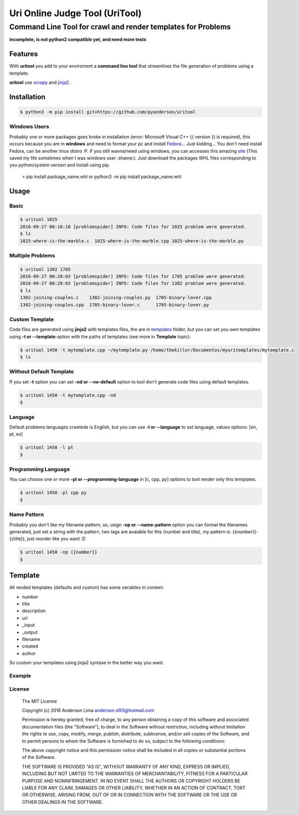===============================
Uri Online Judge Tool (UriTool)
===============================
-------------------------------------------------------------
Command Line Tool for crawl and render templates for Problems
-------------------------------------------------------------

**incomplete, is not python2 compatible yet, and need more tests**

Features
========

With **uritool** you add to your enviroment a  **command line tool**
that streamlines the file generation of problems using a template.

**uritool** use `scrapy <https://scrapy.org/>`_ and `jinja2 <http://jinja.pocoo.org/docs/dev/>`_.

Installation
============
.. code-block:: console

    $ python3 -m pip install git+https://github.com/pyanderson/uritool

Windows Users
-------------
Probably one or more packages goes broke in installation (error: Microsoft Visual C++ 
{{ version }} is required), this occurs because you are in **windows** and need to format 
your pc and install `Fedora <https://getfedora.org/>`_... Just kidding... You don't need install Fedora, can be
another linux distro :P. If you still wanna/need using windows, you can accesses this
amazing `site <http://www.lfd.uci.edu/~gohlke/pythonlibs/>`_ (This saved my life sometimes when I was windows
user :shame:). Just download the packages WHL files corresponding to you python/system
version and install using pip.

    > pip install package_name.whl or python3 -m pip install package_name.whl

Usage
=====
Basic
-----
.. code-block:: console

    $ uritool 1025
    2016-09-27 00:18:10 [problemspider] INFO: Code files for 1025 problem were generated.
    $ ls
    1025-where-is-the-marble.c  1025-where-is-the-marble.cpp 1025-where-is-the-marble.py

Multiple Problems
-----------------

.. code-block:: console

    $ uritool 1302 1705
    2016-09-27 00:28:03 [problemspider] INFO: Code files for 1705 problem were generated.
    2016-09-27 00:28:03 [problemspider] INFO: Code files for 1302 problem were generated.
    $ ls
    1302-joining-couples.c    1302-joining-couples.py  1705-binary-lover.cpp
    1302-joining-couples.cpp  1705-binary-lover.c      1705-binary-lover.py

Custom Template
---------------
Code files are generated using **jinja2** with templates files, the are in `templates <https://github.com/pyanderson/uritool/tree/master/uritool>`_ folder,
but you can set you own templates using **-t or --template** option with the paths
of templates (see more in **Template** topic):

.. code-block:: console

    $ uritool 1450 -t mytemplate.cpp ~/mytemplate.py /home/thekiller/Documentos/myuritemplates/mytemplate.c
    $ ls

Without Default Template
------------------------
If you set **-t** option you can set **-nd or --no-default** option to tool
don't generate code files using default templates.

.. code-block:: console

    $ uritool 1450 -t mytemplate.cpp -nd
    $

Language
--------
Default problems languages crawleds is English, but you can use **-l or
--language** to set language, values options: [en, pt, es]

.. code-block:: console

    $ uritool 1450 -l pt
    $

Programming Language
--------------------
You can choose one or more **-pl or --programming-language** in [c, cpp, py]
options to tool render only this templates.

.. code-block:: console

    $ uritool 1450 -pl cpp py
    $

Name Pattern
------------
Probably you don't like my filename pattern, so, usign **-np or
--name-pattern** option you can format the filenames generated, just set a
string with the pattern, two tags are avaiable for this (number and title), my
pattern is: {{number}}-{{title}}, just reorder like you want :D

.. code-block:: console

    $ uritool 1450 -np {{number}}
    $

Template
========
All rended templates (defaults and custom) has some variables in context:

* number
* title
* description
* url
* _input
* _output
* filename
* created
* author

So custom your templates using jinja2 syntaxe in the better way you want.

Example
-------

License
-------
 The MIT License

 Copyright (c) 2016 Anderson Lima anderson.sl93@hotmail.com

 Permission is hereby granted, free of charge, to any person obtaining a copy
 of this software and associated documentation files (the "Software"), to deal
 in the Software without restriction, including without limitation the rights
 to use, copy, modify, merge, publish, distribute, sublicense, and/or sell
 copies of the Software, and to permit persons to whom the Software is
 furnished to do so, subject to the following conditions:

 The above copyright notice and this permission notice shall be included in
 all copies or substantial portions of the Software.

 THE SOFTWARE IS PROVIDED "AS IS", WITHOUT WARRANTY OF ANY KIND, EXPRESS OR
 IMPLIED, INCLUDING BUT NOT LIMITED TO THE WARRANTIES OF MERCHANTABILITY,
 FITNESS FOR A PARTICULAR PURPOSE AND NONINFRINGEMENT. IN NO EVENT SHALL THE
 AUTHORS OR COPYRIGHT HOLDERS BE LIABLE FOR ANY CLAIM, DAMAGES OR OTHER
 LIABILITY, WHETHER IN AN ACTION OF CONTRACT, TORT OR OTHERWISE, ARISING FROM,
 OUT OF OR IN CONNECTION WITH THE SOFTWARE OR THE USE OR OTHER DEALINGS IN
 THE SOFTWARE.
